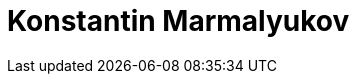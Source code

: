 = Konstantin Marmalyukov
:page-photo_64px: https://developer.jboss.org/people/kmarmaliykov/avatar/64.png
:page-photo_32px: https://developer.jboss.org/people/kmarmaliykov/avatar/32.png
:page-developer_page: https://developer.jboss.org/people/kmarmaliykov

